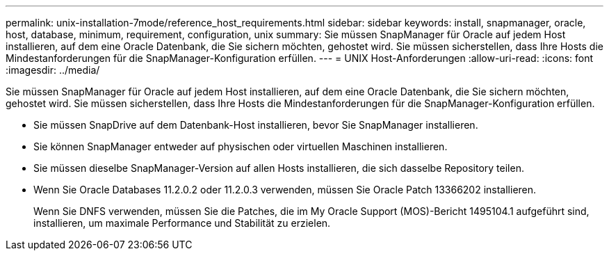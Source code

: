 ---
permalink: unix-installation-7mode/reference_host_requirements.html 
sidebar: sidebar 
keywords: install, snapmanager, oracle, host, database, minimum, requirement, configuration, unix 
summary: Sie müssen SnapManager für Oracle auf jedem Host installieren, auf dem eine Oracle Datenbank, die Sie sichern möchten, gehostet wird. Sie müssen sicherstellen, dass Ihre Hosts die Mindestanforderungen für die SnapManager-Konfiguration erfüllen. 
---
= UNIX Host-Anforderungen
:allow-uri-read: 
:icons: font
:imagesdir: ../media/


[role="lead"]
Sie müssen SnapManager für Oracle auf jedem Host installieren, auf dem eine Oracle Datenbank, die Sie sichern möchten, gehostet wird. Sie müssen sicherstellen, dass Ihre Hosts die Mindestanforderungen für die SnapManager-Konfiguration erfüllen.

* Sie müssen SnapDrive auf dem Datenbank-Host installieren, bevor Sie SnapManager installieren.
* Sie können SnapManager entweder auf physischen oder virtuellen Maschinen installieren.
* Sie müssen dieselbe SnapManager-Version auf allen Hosts installieren, die sich dasselbe Repository teilen.
* Wenn Sie Oracle Databases 11.2.0.2 oder 11.2.0.3 verwenden, müssen Sie Oracle Patch 13366202 installieren.
+
Wenn Sie DNFS verwenden, müssen Sie die Patches, die im My Oracle Support (MOS)-Bericht 1495104.1 aufgeführt sind, installieren, um maximale Performance und Stabilität zu erzielen.


